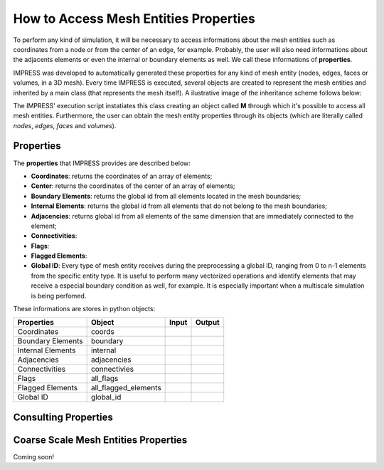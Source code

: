 How to Access Mesh Entities Properties
======================================

To perform any kind of simulation, it will be necessary to access informations about the mesh entities such as coordinates from a node or from the center of an edge, for example. Probably, the user will also need informations about the adjacents elements or even the internal or boundary elements as well. We call these informations of **properties**.

IMPRESS was developed to automatically generated these properties for any kind of mesh entity (nodes, edges, faces or volumes, in a 3D mesh). Every time IMPRESS is executed, several objects are created to represent the mesh entities and inherited by a main class (that represents the mesh itself). A ilustrative image of the inheritance scheme follows below:

.. image:: ../_static/inherit.png
   :align: center
   :scale: 75%

The IMPRESS' execution script instatiates this class creating an object called **M** through which it's possible to access all mesh entities. Furthermore, the user can obtain the mesh entity properties through its objects (which are literally called `nodes`, `edges`, `faces` and `volumes`).

Properties
----------
The **properties** that IMPRESS provides are described below:

* **Coordinates**: returns the coordinates of an array of elements;

* **Center**: returns the coordinates of the center of an array of elements;

* **Boundary Elements**: returns the global id from all elements located in the mesh boundaries;

* **Internal Elements**: returns the global id from all elements that do not belong to the mesh boundaries;

* **Adjacencies**: returns global id from all elements of the same dimension that are immediately connected to the element;

* **Connectivities**:

* **Flags**:

* **Flagged Elements**:

* **Global ID**: Every type of mesh entity receives during the preprocessing a global ID, ranging from 0 to n-1 elements from the specific entity type. It is useful to perform many vectorized operations and identify elements that may receive a especial boundary condition as well, for example. It is especially important when a multiscale simulation is being perfomed.

These informations are stores in python objects:

=================  ==================== ===== ======
Properties         Object               Input Output
=================  ==================== ===== ======
Coordinates        coords
Boundary Elements  boundary
Internal Elements  internal
Adjacencies        adjacencies
Connectivities     connectivies
Flags              all_flags
Flagged Elements   all_flagged_elements
Global ID          global_id
=================  ==================== ===== ======

Consulting Properties
---------------------


Coarse Scale Mesh Entities Properties
-------------------------------------

Coming soon!
